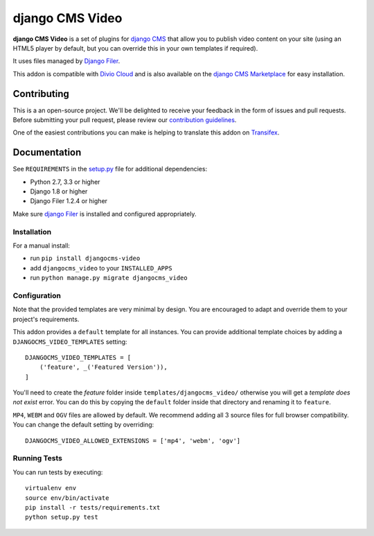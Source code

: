 ================
django CMS Video
================


|pypi| |build| |coverage|

**django CMS Video** is a set of plugins for `django CMS <http://django-cms.org>`_
that allow you to publish video content on your site (using an HTML5 player by default,
but you can override this in your own templates if required).

It uses files managed by `Django Filer <https://github.com/divio/django-filer>`_.

This addon is compatible with `Divio Cloud <http://divio.com>`_ and is also available on the
`django CMS Marketplace <https://marketplace.django-cms.org/en/addons/browse/djangocms-video/>`_
for easy installation.

.. image:: preview.gif


Contributing
============

This is a an open-source project. We'll be delighted to receive your
feedback in the form of issues and pull requests. Before submitting your
pull request, please review our `contribution guidelines
<http://docs.django-cms.org/en/latest/contributing/index.html>`_.

One of the easiest contributions you can make is helping to translate this addon on
`Transifex <https://www.transifex.com/projects/p/djangocms-video/>`_.


Documentation
=============

See ``REQUIREMENTS`` in the `setup.py <https://github.com/divio/djangocms-video/blob/master/setup.py>`_
file for additional dependencies:

* Python 2.7, 3.3 or higher
* Django 1.8 or higher
* Django Filer 1.2.4 or higher

Make sure `django Filer <http://django-filer.readthedocs.io/en/latest/installation.html>`_
is installed and configured appropriately.


Installation
------------

For a manual install:

* run ``pip install djangocms-video``
* add ``djangocms_video`` to your ``INSTALLED_APPS``
* run ``python manage.py migrate djangocms_video``


Configuration
-------------

Note that the provided templates are very minimal by design. You are encouraged
to adapt and override them to your project's requirements.

This addon provides a ``default`` template for all instances. You can provide
additional template choices by adding a ``DJANGOCMS_VIDEO_TEMPLATES``
setting::

    DJANGOCMS_VIDEO_TEMPLATES = [
        ('feature', _('Featured Version')),
    ]

You'll need to create the `feature` folder inside ``templates/djangocms_video/``
otherwise you will get a *template does not exist* error. You can do this by
copying the ``default`` folder inside that directory and renaming it to
``feature``.

``MP4``, ``WEBM`` and ``OGV`` files are allowed by default. We recommend
adding all 3 source files for full browser compatibility. You can change
the default setting by overriding::

    DJANGOCMS_VIDEO_ALLOWED_EXTENSIONS = ['mp4', 'webm', 'ogv']


Running Tests
-------------

You can run tests by executing::

    virtualenv env
    source env/bin/activate
    pip install -r tests/requirements.txt
    python setup.py test


.. |pypi| image:: https://badge.fury.io/py/djangocms-video.svg
    :target: http://badge.fury.io/py/djangocms-video
.. |build| image:: https://travis-ci.org/divio/djangocms-video.svg?branch=master
    :target: https://travis-ci.org/divio/djangocms-video
.. |coverage| image:: https://codecov.io/gh/divio/djangocms-video/branch/master/graph/badge.svg
    :target: https://codecov.io/gh/divio/djangocms-video


